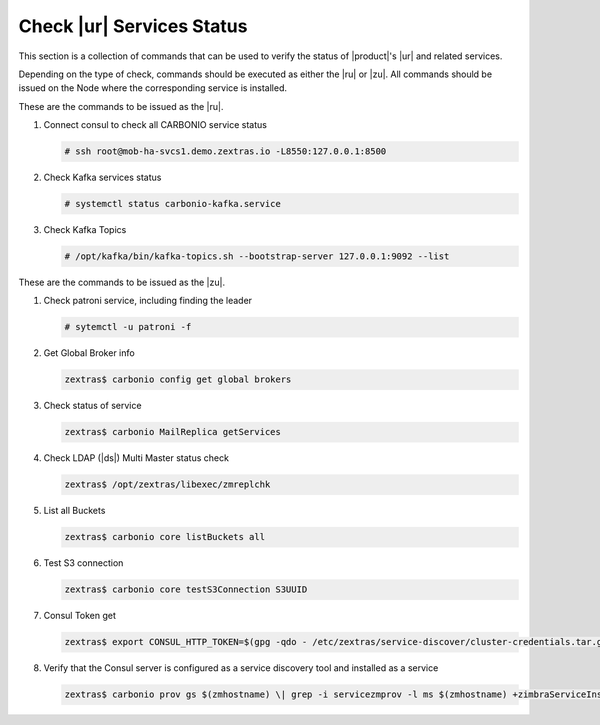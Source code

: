 .. _rur-checks:

Check |ur| Services Status
==========================

This section is a collection of commands that can be used to verify
the status of |product|\'s |ur| and related services.

Depending on the type of check, commands should be executed as either
the |ru| or |zu|. All commands should be issued on the Node where the
corresponding service is installed.

These are the commands to be issued as the |ru|.

#. Connect consul to check all CARBONIO service status

   .. code:: console

      # ssh root@mob-ha-svcs1.demo.zextras.io -L8550:127.0.0.1:8500

#. Check Kafka services status

   .. code:: console

      # systemctl status carbonio-kafka.service
      
#. Check Kafka Topics

   .. code:: console

      # /opt/kafka/bin/kafka-topics.sh --bootstrap-server 127.0.0.1:9092 --list

These are the commands to be issued as the |zu|.

#. Check patroni service, including finding the leader

   .. code:: console

      # sytemctl -u patroni -f

#. Get Global Broker info

   .. code:: console

      zextras$ carbonio config get global brokers

#. Check status of service

   .. code:: console

      zextras$ carbonio MailReplica getServices

#. Check LDAP (|ds|) Multi Master status check

   .. code:: console

      zextras$ /opt/zextras/libexec/zmreplchk

#. List all Buckets

   .. code:: console

      zextras$ carbonio core listBuckets all

#. Test S3 connection

   .. code:: console

      zextras$ carbonio core testS3Connection S3UUID

#. Consul Token get

   .. code:: console

      zextras$ export CONSUL_HTTP_TOKEN=$(gpg -qdo - /etc/zextras/service-discover/cluster-credentials.tar.gpg | tar xOf - consul-acl-secret.json | jq .SecretID -r)

#. Verify that the Consul server is configured as a service discovery
   tool and installed as a service

   .. code:: console

      zextras$ carbonio prov gs $(zmhostname) \| grep -i servicezmprov -l ms $(zmhostname) +zimbraServiceInstalled service-discover +zimbraServiceEnabled service-discover
